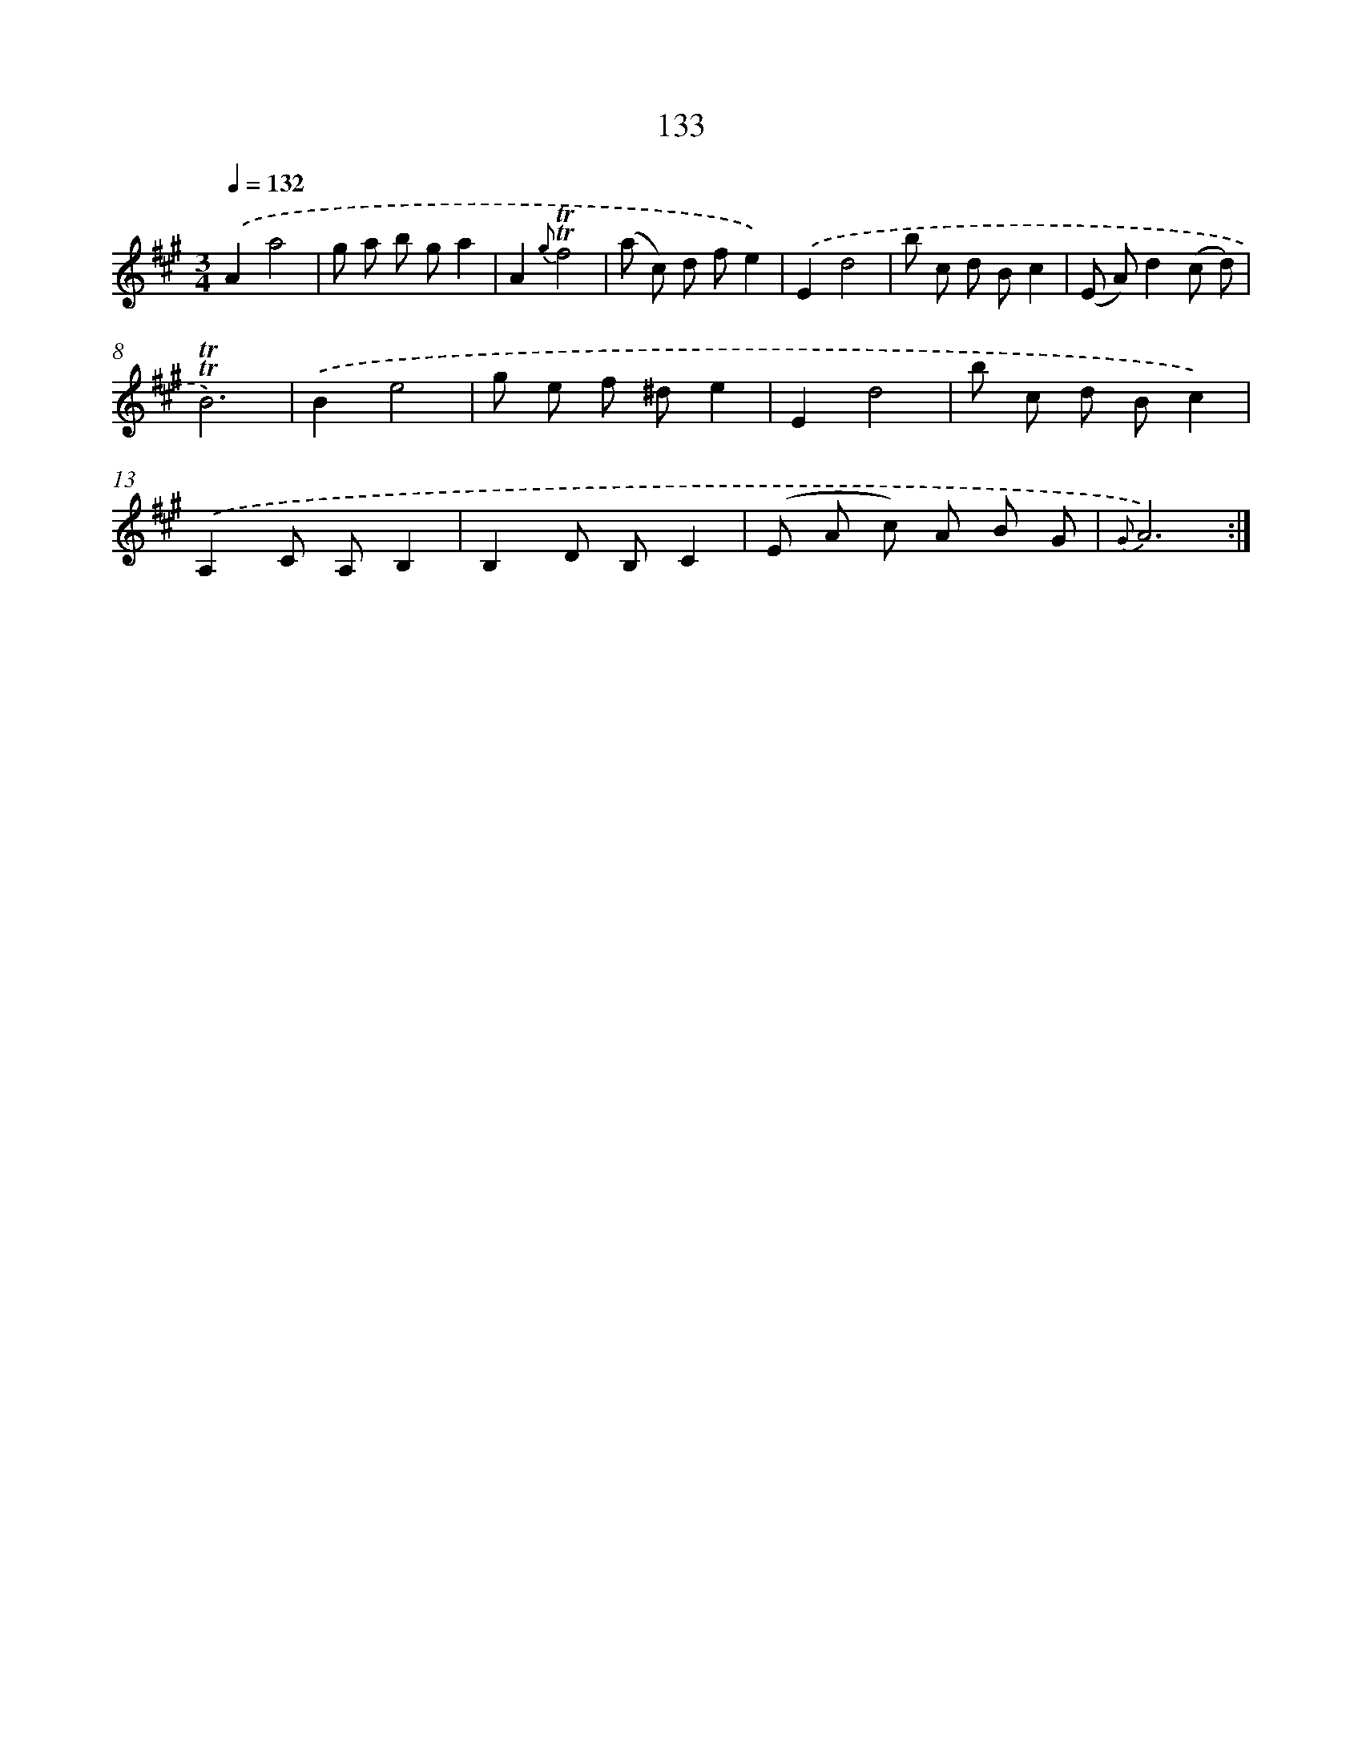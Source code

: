 X: 15656
T: 133
%%abc-version 2.0
%%abcx-abcm2ps-target-version 5.9.1 (29 Sep 2008)
%%abc-creator hum2abc beta
%%abcx-conversion-date 2018/11/01 14:37:56
%%humdrum-veritas 2103518953
%%humdrum-veritas-data 1251532939
%%continueall 1
%%barnumbers 0
L: 1/8
M: 3/4
Q: 1/4=132
K: A clef=treble
.('A2a4 |
g a b ga2 |
A2{g}!trill!!trill!f4 |
(a c) d fe2) |
.('E2d4 |
b c d Bc2 |
(E A)d2(c d) |
!trill!!trill!B6) |
.('B2e4 |
g e f ^de2 |
E2d4 |
b c d Bc2) |
.('A,2C A,B,2 |
B,2D B,C2 |
(E A c) A B G |
{G}A6) :|]
